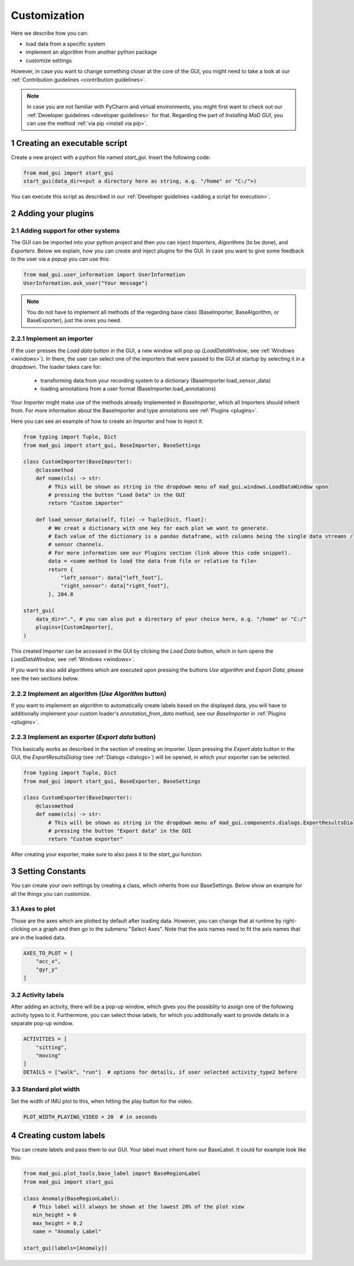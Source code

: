 .. _customization:

*************
Customization
*************

Here we describe how you can:

- load data from a specific system
- implement an algorithm from another python package
- customize settings

However, in case you want to change something closer at the core of the GUI, you might need to take a look at our
:ref:`Contribution guidelines <contribution guidelines>`.

.. note::
   In case you are not familiar with PyCharm and virtual environments, you might first want to check out our
   :ref:`Developer guidelines <developer guidelines>` for that.
   Regarding the part of *Installing MaD GUI*, you can use the method :ref:`via pip <install via pip>`.

1 Creating an executable script
###############################
Create a new project with a python file named `start_gui`.
Insert the following code:

.. code-block:: python

    from mad_gui import start_gui
    start_gui(data_dir=<put a directory here as string, e.g. "/home" or "C:/">)

You can execute this script as described in our :ref:`Developer guidelines <adding a script for execution>`.

.. _other systems:

2 Adding your plugins
#####################

2.1 Adding support for other systems
************************************

The GUI can be imported into your python project and then you can inject `Importers`, `Algorithms` (to be done), and
`Exporters`.
Below we explain, how you can create and inject plugins for the GUI.
In case you want to give some feedback to the user via a popup you can use this:

.. code-block:: python

   from mad_gui.user_information import UserInformation
   UserInformation.ask_user("Your message")

.. note::
   You do not have to implement all methods of the regarding base class (BaseImporter, BaseAlgorithm, or BaseExporter),
   just the ones you need.

2.2.1 Implement an importer
***************************
If the user presses the `Load data` button in the GUI, a new window will pop up (`LoadDataWindow`, see :ref:`Windows <windows>`).
In there, the user can select one of the importers that were passed to the GUI at startup by selecting it in a dropdown.
The loader takes care for:

   * transforming data from your recording system to a dictionary (BaseImporter.load_sensor_data)
   * loading annotations from a user format (BaseImporter.load_annotations)

Your `Importer` might make use of the methods already implemented in `BaseImporter`, which all Importers should inherit
from.
For more information about the BaseImporter and type annotations see :ref:`Plugins <plugins>`.

Here you can see an example of how to create an Importer and how to inject it:

.. code-block:: python

    from typing import Tuple, Dict
    from mad_gui import start_gui, BaseImporter, BaseSettings

    class CustomImporter(BaseImporter):
        @classmethod
        def name(cls) -> str:
            # This will be shown as string in the dropdown menu of mad_gui.windows.LoadDataWindow upon
            # pressing the button "Load Data" in the GUI
            return "Custom importer"

        def load_sensor_data(self, file) -> Tuple[Dict, float]:
            # We creat a dictionary with one key for each plot we want to generate.
            # Each value of the dictionary is a pandas dataframe, with columns being the single data streams /
            # sensor channels.
            # For more information see our Plugins section (link above this code snippet).
            data = <some method to load the data from file or relative to file>
            return {
                "left_sensor": data["left_foot"],
                "right_sensor": data["right_foot"],
            }, 204.8

    start_gui(
        data_dir=".", # you can also put a directory of your choice here, e.g. "/home" or "C:/"
        plugins=[CustomImporter],
    )

This created Importer can be accessed in the GUI by clicking the `Load Data` button, which in turn opens the
`LoadDataWindow`, see :ref:`Windows <windows>`.

If you want to also add algorithms which are executed upon pressing the buttons `Use algorithm` and `Export Data`,
please see the two sections below.

2.2.2 Implement an algorithm (`Use Algorithm` button)
*****************************************************
If you want to implement an algorithm to automatically create labels based on the displayed data,
you will have to additionally implement your custom loader's `annotation_from_data` method, see our `BaseImporter` in
:ref:`Plugins <plugins>`.

2.2.3 Implement an exporter (`Export data` button)
**************************************************
This basically works as described in the section of creating an importer.
Upon pressing the `Export data` button in the GUI, the `ExportResultsDialog` (see :ref:`Dialogs <dialogs>`) will be
opened, in which your exporter can be selected.

.. code-block:: python

    from typing import Tuple, Dict
    from mad_gui import start_gui, BaseExporter, BaseSettings

    class CustomExporter(BaseImporter):
        @classmethod
        def name(cls) -> str:
            # This will be shown as string in the dropdown menu of mad_gui.components.dialogs.ExportResultsDialog upon
            # pressing the button "Export data" in the GUI
            return "Custom exporter"

After creating your exporter, make sure to also pass it to the `start_gui` function.


3 Setting Constants
###################

You can create your own settings by creating a class, which inherits from our BaseSettings.
Below show an example for all the things you can customize.


3.1 Axes to plot
****************
Those are the axes which are plotted by default after loading data.
However, you can change that at runtime by right-clicking on a graph and then go to the submenu "Select Axes".
Note that the axis names need to fit the axis names that are in the loaded data.

.. code-block:: python

   AXES_TO_PLOT = [
       "acc_x",
       "gyr_y"
   ]

.. _consts activity labels:

3.2 Activity labels
********************
After adding an activity, there will be a pop-up window, which gives you the possiblity to assign one of the following
activity types to it. Furthermore, you can select those labels, for which you additionally want to provide details in
a separate pop-up window.

.. code-block:: python

   ACTIVITIES = [
       "sitting",
       "moving"
   ]
   DETAILS = ["walk", "run"]  # options for details, if user selected activity_type2 before

.. _consts-stride-labels:

3.3 Standard plot width
***********************
Set the width of IMU plot to this, when hitting the play button for the video.

.. code-block:: python

   PLOT_WIDTH_PLAYING_VIDEO = 20  # in seconds


4 Creating custom labels
########################
You can create labels and pass them to our GUI.
Your label must inherit form our BaseLabel.
It could for example look like this:

.. code-block:: python

   from mad_gui.plot_tools.base_label import BaseRegionLabel
   from mad_gui import start_gui

   class Anomaly(BaseRegionLabel):
      # This label will always be shown at the lowest 20% of the plot view
      min_height = 0
      max_height = 0.2
      name = "Anomaly Label"

   start_gui(labels=[Anomaly])